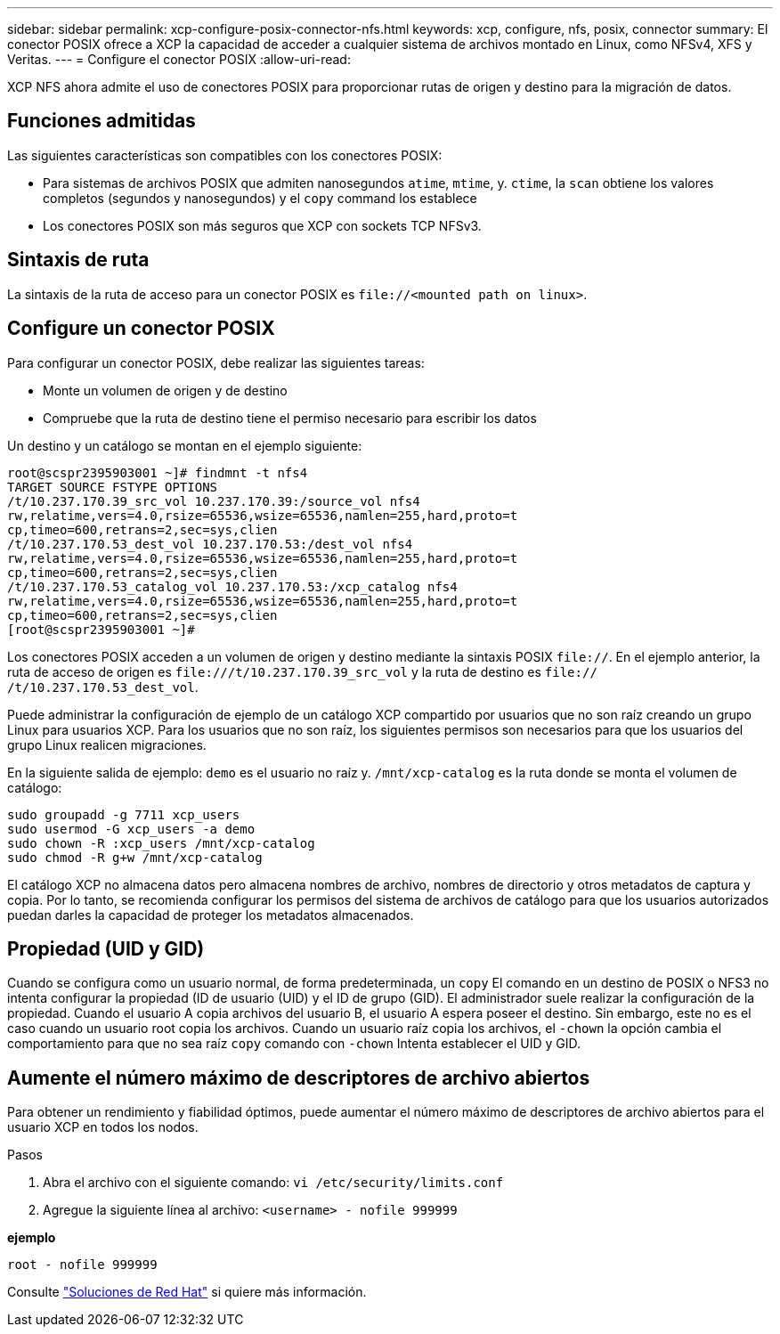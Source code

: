 ---
sidebar: sidebar 
permalink: xcp-configure-posix-connector-nfs.html 
keywords: xcp, configure, nfs, posix, connector 
summary: El conector POSIX ofrece a XCP la capacidad de acceder a cualquier sistema de archivos montado en Linux, como NFSv4, XFS y Veritas. 
---
= Configure el conector POSIX
:allow-uri-read: 


[role="lead"]
XCP NFS ahora admite el uso de conectores POSIX para proporcionar rutas de origen y destino para la migración de datos.



== Funciones admitidas

Las siguientes características son compatibles con los conectores POSIX:

* Para sistemas de archivos POSIX que admiten nanosegundos `atime`, `mtime`, y. `ctime`, la `scan` obtiene los valores completos (segundos y nanosegundos) y el `copy` command los establece
* Los conectores POSIX son más seguros que XCP con sockets TCP NFSv3.




== Sintaxis de ruta

La sintaxis de la ruta de acceso para un conector POSIX es `\file://<mounted path on linux>`.



== Configure un conector POSIX

Para configurar un conector POSIX, debe realizar las siguientes tareas:

* Monte un volumen de origen y de destino
* Compruebe que la ruta de destino tiene el permiso necesario para escribir los datos


Un destino y un catálogo se montan en el ejemplo siguiente:

[listing]
----
root@scspr2395903001 ~]# findmnt -t nfs4
TARGET SOURCE FSTYPE OPTIONS
/t/10.237.170.39_src_vol 10.237.170.39:/source_vol nfs4
rw,relatime,vers=4.0,rsize=65536,wsize=65536,namlen=255,hard,proto=t
cp,timeo=600,retrans=2,sec=sys,clien
/t/10.237.170.53_dest_vol 10.237.170.53:/dest_vol nfs4
rw,relatime,vers=4.0,rsize=65536,wsize=65536,namlen=255,hard,proto=t
cp,timeo=600,retrans=2,sec=sys,clien
/t/10.237.170.53_catalog_vol 10.237.170.53:/xcp_catalog nfs4
rw,relatime,vers=4.0,rsize=65536,wsize=65536,namlen=255,hard,proto=t
cp,timeo=600,retrans=2,sec=sys,clien
[root@scspr2395903001 ~]#
----
Los conectores POSIX acceden a un volumen de origen y destino mediante la sintaxis POSIX `file://`. En el ejemplo anterior, la ruta de acceso de origen es `\file:///t/10.237.170.39_src_vol` y la ruta de destino es `file:// /t/10.237.170.53_dest_vol`.

Puede administrar la configuración de ejemplo de un catálogo XCP compartido por usuarios que no son raíz creando un grupo Linux para usuarios XCP. Para los usuarios que no son raíz, los siguientes permisos son necesarios para que los usuarios del grupo Linux realicen migraciones.

En la siguiente salida de ejemplo: `demo` es el usuario no raíz y. `/mnt/xcp-catalog` es la ruta donde se monta el volumen de catálogo:

[listing]
----
sudo groupadd -g 7711 xcp_users
sudo usermod -G xcp_users -a demo
sudo chown -R :xcp_users /mnt/xcp-catalog
sudo chmod -R g+w /mnt/xcp-catalog
----
El catálogo XCP no almacena datos pero almacena nombres de archivo, nombres de directorio y otros metadatos de captura y copia. Por lo tanto, se recomienda configurar los permisos del sistema de archivos de catálogo para que los usuarios autorizados puedan darles la capacidad de proteger los metadatos almacenados.



== Propiedad (UID y GID)

Cuando se configura como un usuario normal, de forma predeterminada, un `copy` El comando en un destino de POSIX o NFS3 no intenta configurar la propiedad (ID de usuario (UID) y el ID de grupo (GID). El administrador suele realizar la configuración de la propiedad. Cuando el usuario A copia archivos del usuario B, el usuario A espera poseer el destino. Sin embargo, este no es el caso cuando un usuario root copia los archivos. Cuando un usuario raíz copia los archivos, el `-chown` la opción cambia el comportamiento para que no sea raíz `copy` comando con `-chown` Intenta establecer el UID y GID.



== Aumente el número máximo de descriptores de archivo abiertos

Para obtener un rendimiento y fiabilidad óptimos, puede aumentar el número máximo de descriptores de archivo abiertos para el usuario XCP en todos los nodos.

.Pasos
. Abra el archivo con el siguiente comando:
`vi /etc/security/limits.conf`
. Agregue la siguiente línea al archivo:
`<username> - nofile 999999`


*ejemplo*

[listing]
----
root - nofile 999999
----
Consulte link:https://access.redhat.com/solutions/61334^["Soluciones de Red Hat"] si quiere más información.
